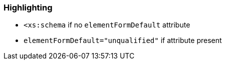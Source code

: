 === Highlighting

* ``++<xs:schema++`` if no ``++elementFormDefault++`` attribute
* ``++elementFormDefault="unqualified"++`` if attribute present

